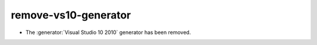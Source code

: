 remove-vs10-generator
---------------------

* The :generator:`Visual Studio 10 2010` generator has been removed.

